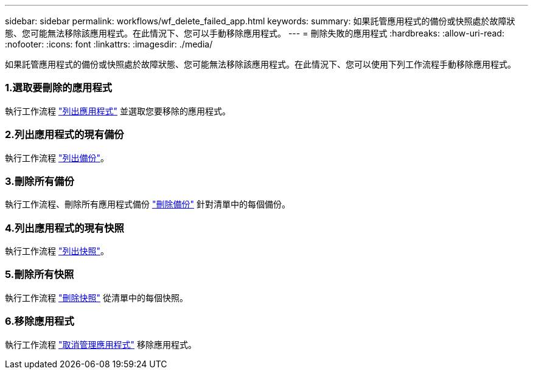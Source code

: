 ---
sidebar: sidebar 
permalink: workflows/wf_delete_failed_app.html 
keywords:  
summary: 如果託管應用程式的備份或快照處於故障狀態、您可能無法移除該應用程式。在此情況下、您可以手動移除應用程式。 
---
= 刪除失敗的應用程式
:hardbreaks:
:allow-uri-read: 
:nofooter: 
:icons: font
:linkattrs: 
:imagesdir: ./media/


[role="lead"]
如果託管應用程式的備份或快照處於故障狀態、您可能無法移除該應用程式。在此情況下、您可以使用下列工作流程手動移除應用程式。



=== 1.選取要刪除的應用程式

執行工作流程 link:wf_list_man_apps.html["列出應用程式"] 並選取您要移除的應用程式。



=== 2.列出應用程式的現有備份

執行工作流程 link:wf_list_backups.html["列出備份"]。



=== 3.刪除所有備份

執行工作流程、刪除所有應用程式備份 link:wf_delete_backup.html["刪除備份"] 針對清單中的每個備份。



=== 4.列出應用程式的現有快照

執行工作流程 link:wf_list_snapshots.html["列出快照"]。



=== 5.刪除所有快照

執行工作流程 link:wf_delete_snapshot.html["刪除快照"] 從清單中的每個快照。



=== 6.移除應用程式

執行工作流程 link:wf_unmanage_app.html["取消管理應用程式"] 移除應用程式。
